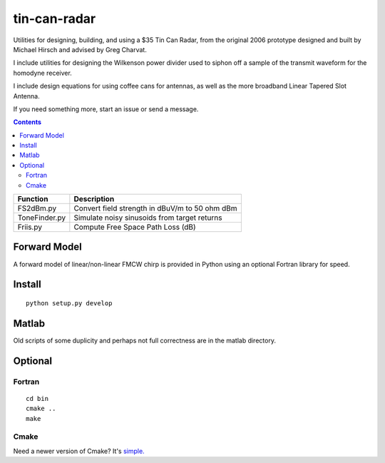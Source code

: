 =============
tin-can-radar
=============

Utilities for designing, building, and using a $35 Tin Can Radar, from the original 2006 prototype
designed and built by Michael Hirsch and advised by Greg Charvat.

I include utilities for designing the Wilkenson power divider used to siphon off a sample
of the transmit waveform for the homodyne receiver.

I include design equations for using coffee cans for antennas,
as well as the more broadband Linear Tapered Slot Antenna.

If you need something more, start an issue or send a message.

.. contents::


===========================     ==========================================================
Function                            Description
===========================     ==========================================================
FS2dBm.py                       Convert field strength in dBuV/m to 50 ohm dBm
ToneFinder.py                   Simulate noisy sinusoids from  target returns
Friis.py                        Compute Free Space Path Loss (dB)
===========================     ==========================================================

Forward Model
=============
A forward model of linear/non-linear FMCW chirp is provided in Python using an optional Fortran library for speed.


Install
=======
::

    python setup.py develop


Matlab
======
Old scripts of some duplicity and perhaps not full correctness are in the matlab directory.

Optional
========

Fortran
-------------------
::

    cd bin
    cmake ..
    make


Cmake
-----
Need a newer version of Cmake? It's `simple. <https://gist.github.com/scienceopen/15c104d825289aa2c0f3489495fb01e5>`_
